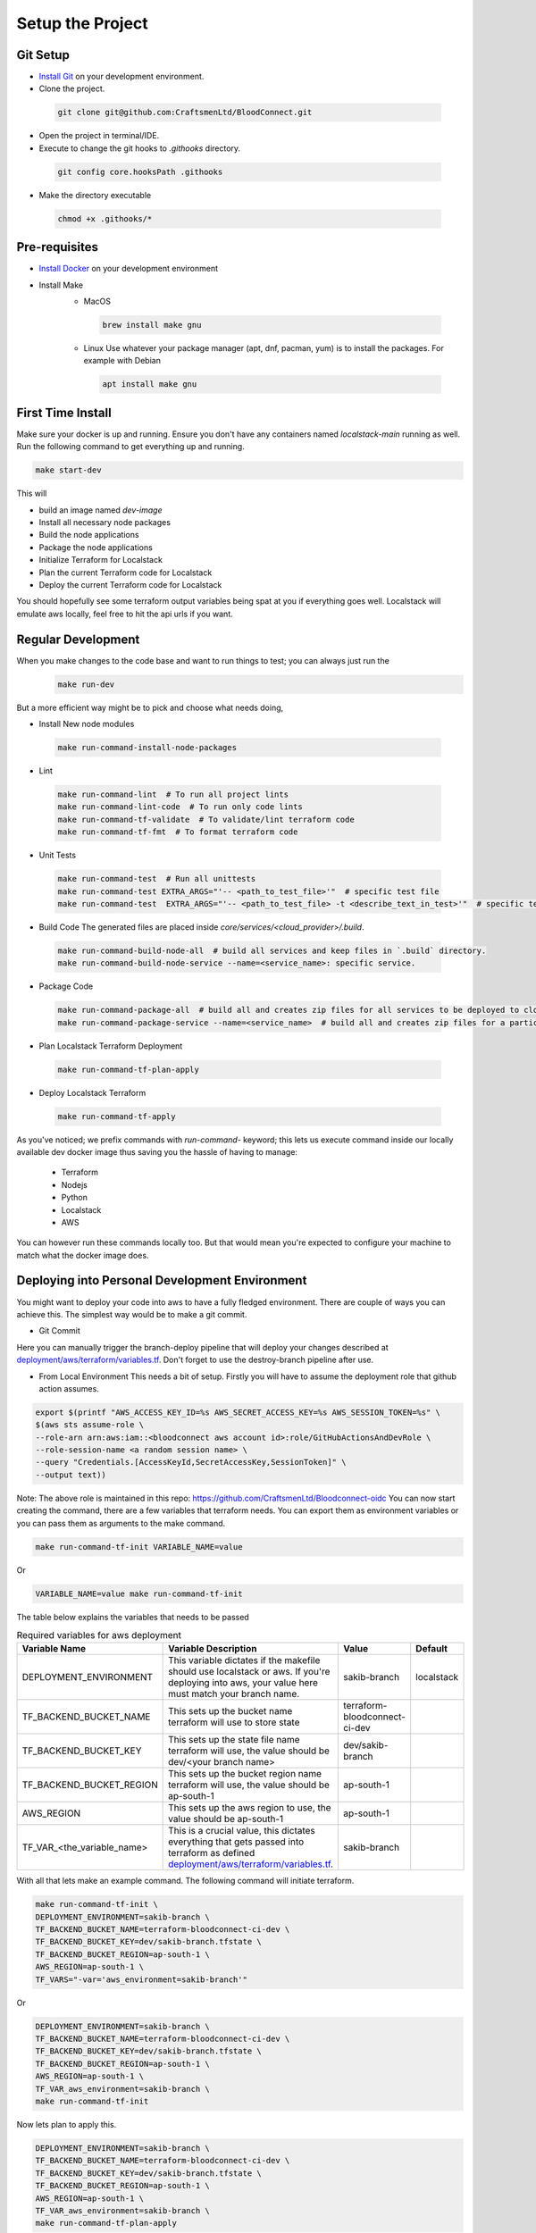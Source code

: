 =================
Setup the Project
=================

Git Setup
~~~~~~~~~
- `Install Git <https://git-scm.com/book/en/v2/Getting-Started-Installing-Git>`_ on your development environment.
- Clone the project.

 .. code-block:: bash

    git clone git@github.com:CraftsmenLtd/BloodConnect.git

- Open the project in terminal/IDE.
- Execute to change the git hooks to `.githooks` directory.

 .. code-block:: bash

    git config core.hooksPath .githooks

- Make the directory executable

 .. code-block:: bash

    chmod +x .githooks/*


Pre-requisites
~~~~~~~~~~~~~~
- `Install Docker <https://docs.docker.com/engine/install/>`_ on your development environment
- Install Make
    * MacOS

     .. code-block:: bash

        brew install make gnu

    * Linux
      Use whatever your package manager (apt, dnf, pacman, yum) is to install the packages.
      For example with Debian

     .. code-block:: bash

        apt install make gnu

First Time Install
~~~~~~~~~~~~~~~~~~
Make sure your docker is up and running. Ensure you don't have any containers named `localstack-main` running as well.
Run the following command to get everything up and running.

.. code-block:: bash

    make start-dev

This will

- build an image named `dev-image`
- Install all necessary node packages
- Build the node applications
- Package the node applications
- Initialize Terraform for Localstack
- Plan the current Terraform code for Localstack
- Deploy the current Terraform code for Localstack

You should hopefully see some terraform output variables being spat at you if everything goes well. Localstack will emulate aws locally, feel free to hit the api urls if you want.


Regular Development
~~~~~~~~~~~~~~~~~~~
When you make changes to the code base and want to run things to test; you can always just run the 
 .. code-block:: bash

    make run-dev

But a more efficient way might be to pick and choose what needs doing,

- Install New node modules

 .. code-block:: bash

    make run-command-install-node-packages


- Lint

 .. code-block:: bash

    make run-command-lint  # To run all project lints
    make run-command-lint-code  # To run only code lints
    make run-command-tf-validate  # To validate/lint terraform code
    make run-command-tf-fmt  # To format terraform code

- Unit Tests

 .. code-block:: bash

    make run-command-test  # Run all unittests
    make run-command-test EXTRA_ARGS="'-- <path_to_test_file>'"  # specific test file
    make run-command-test  EXTRA_ARGS="'-- <path_to_test_file> -t <describe_text_in_test>'"  # specific test segment

- Build Code
  The generated files are placed inside `core/services/<cloud_provider>/.build`.

 .. code-block:: bash

    make run-command-build-node-all  # build all services and keep files in `.build` directory.
    make run-command-build-node-service --name=<service_name>: specific service.

- Package Code

 .. code-block:: bash

    make run-command-package-all  # build all and creates zip files for all services to be deployed to cloud in `.build/zips`.
    make run-command-package-service --name=<service_name>  # build all and creates zip files for a particular services to be deployed to cloud in `.build/zips`.

- Plan Localstack Terraform Deployment

 .. code-block:: bash

    make run-command-tf-plan-apply

- Deploy Localstack Terraform

 .. code-block:: bash

    make run-command-tf-apply

As you've noticed; we prefix commands with `run-command-` keyword; this lets us execute command inside our locally available dev docker image thus saving you the hassle of having to manage:

 - Terraform
 - Nodejs
 - Python
 - Localstack
 - AWS

You can however run these commands locally too. But that would mean you're expected to configure your machine to match what the docker image does.

Deploying into Personal  Development Environment
~~~~~~~~~~~~~~~~~~~~~~~~~~~~~~~~~~~~~~~~~~~~~~~~~~
You might want to deploy your code into aws to have a fully fledged environment. There are couple of ways you can achieve this. The simplest way would be to make a git commit.

- Git Commit

.. image:: ../assets/branch-deploy.png
   :width: 600

Here you can manually trigger the branch-deploy pipeline that will deploy your changes described at `deployment/aws/terraform/variables.tf <https://github.com/CraftsmenLtd/BloodConnect/tree/master/deployment/aws/terraform/variables.tf>`_.
Don't forget to use the destroy-branch pipeline after use.

- From Local Environment
  This needs a bit of setup. Firstly you will have to assume the deployment role that github action assumes.

.. code-block:: bash

    export $(printf "AWS_ACCESS_KEY_ID=%s AWS_SECRET_ACCESS_KEY=%s AWS_SESSION_TOKEN=%s" \
    $(aws sts assume-role \
    --role-arn arn:aws:iam::<bloodconnect aws account id>:role/GitHubActionsAndDevRole \
    --role-session-name <a random session name> \
    --query "Credentials.[AccessKeyId,SecretAccessKey,SessionToken]" \
    --output text))

Note: The above role is maintained in this repo: https://github.com/CraftsmenLtd/Bloodconnect-oidc
You can now start creating the command, there are a few variables that terraform needs. You can export them as environment variables or you can pass them as arguments to the make command.

.. code-block:: bash

    make run-command-tf-init VARIABLE_NAME=value

Or

.. code-block:: bash

    VARIABLE_NAME=value make run-command-tf-init

The table below explains the variables that needs to be passed

.. list-table:: Required variables for aws deployment
    :header-rows: 1

    *   - Variable Name
        - Variable Description
        - Value
        - Default
    *   - DEPLOYMENT_ENVIRONMENT
        - This variable dictates if the makefile should use localstack or aws. If you're deploying into aws, your value here must match your branch name.
        - sakib-branch
        - localstack
    *   - TF_BACKEND_BUCKET_NAME
        - This sets up the bucket name terraform will use to store state
        - terraform-bloodconnect-ci-dev
        -
    *   - TF_BACKEND_BUCKET_KEY
        - This sets up the state file name terraform will use, the value should be dev/<your branch name>
        - dev/sakib-branch
        -
    *   - TF_BACKEND_BUCKET_REGION
        - This sets up the bucket region name terraform will use, the value should be ap-south-1
        - ap-south-1
        -
    *   - AWS_REGION
        - This sets up the aws region to use, the value should be ap-south-1
        - ap-south-1
        -
    *   - TF_VAR_<the_variable_name>
        - This is a crucial value, this dictates everything that gets passed into terraform as defined `deployment/aws/terraform/variables.tf <https://github.com/CraftsmenLtd/BloodConnect/tree/master/deployment/aws/terraform/variables.tf>`_.
        - sakib-branch
        -

With all that lets make an example command. The following command will initiate terraform.

.. code-block:: bash

    make run-command-tf-init \
    DEPLOYMENT_ENVIRONMENT=sakib-branch \
    TF_BACKEND_BUCKET_NAME=terraform-bloodconnect-ci-dev \
    TF_BACKEND_BUCKET_KEY=dev/sakib-branch.tfstate \
    TF_BACKEND_BUCKET_REGION=ap-south-1 \
    AWS_REGION=ap-south-1 \
    TF_VARS="-var='aws_environment=sakib-branch'"

Or

.. code-block:: bash

    DEPLOYMENT_ENVIRONMENT=sakib-branch \
    TF_BACKEND_BUCKET_NAME=terraform-bloodconnect-ci-dev \
    TF_BACKEND_BUCKET_KEY=dev/sakib-branch.tfstate \
    TF_BACKEND_BUCKET_REGION=ap-south-1 \
    AWS_REGION=ap-south-1 \
    TF_VAR_aws_environment=sakib-branch \
    make run-command-tf-init

Now lets plan to apply this.

.. code-block:: bash

    DEPLOYMENT_ENVIRONMENT=sakib-branch \
    TF_BACKEND_BUCKET_NAME=terraform-bloodconnect-ci-dev \
    TF_BACKEND_BUCKET_KEY=dev/sakib-branch.tfstate \
    TF_BACKEND_BUCKET_REGION=ap-south-1 \
    AWS_REGION=ap-south-1 \
    TF_VAR_aws_environment=sakib-branch \
    make run-command-tf-plan-apply

And applying this.

.. code-block:: bash

    DEPLOYMENT_ENVIRONMENT=sakib-branch \
    TF_BACKEND_BUCKET_NAME=terraform-bloodconnect-ci-dev \
    TF_BACKEND_BUCKET_KEY=dev/sakib-branch.tfstate \
    TF_BACKEND_BUCKET_REGION=ap-south-1 \
    AWS_REGION=ap-south-1 \
    TF_VAR_aws_environment=sakib-branch \
    make run-command-tf-apply


And planning to destroy this.

.. code-block:: bash

    DEPLOYMENT_ENVIRONMENT=sakib-branch \
    TF_BACKEND_BUCKET_NAME=terraform-bloodconnect-ci-dev \
    TF_BACKEND_BUCKET_KEY=dev/sakib-branch.tfstate \
    TF_BACKEND_BUCKET_REGION=ap-south-1 \
    AWS_REGION=ap-south-1 \
    TF_VAR_aws_environment=sakib-branch \
    make run-command-tf-plan-destroy

And finally destroying this.

.. code-block:: bash

    DEPLOYMENT_ENVIRONMENT=sakib-branch \
    TF_BACKEND_BUCKET_NAME=terraform-bloodconnect-ci-dev \
    TF_BACKEND_BUCKET_KEY=dev/sakib-branch.tfstate \
    TF_BACKEND_BUCKET_REGION=ap-south-1 \
    AWS_REGION=ap-south-1 \
    TF_VAR_aws_environment=sakib-branch \
    make run-command-tf-destroy

If you don't want to be using such a long command you can always export the stuff that are static to you. For example, 

.. code-block:: bash

    export DEPLOYMENT_ENVIRONMENT=sakib-branch

Now we don't need to be passing that every time. Ofcourse this means if you want to test in it localstack you will have to unset,

.. code-block:: bash

    unset DEPLOYMENT_ENVIRONMENT
